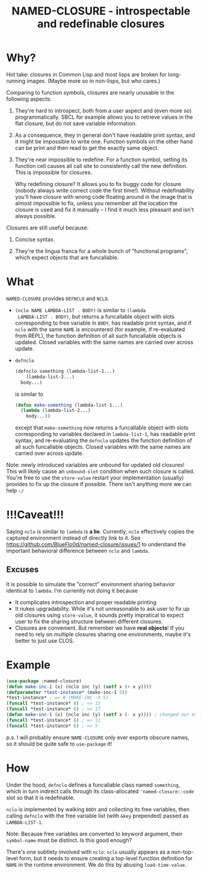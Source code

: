 #+TITLE: NAMED-CLOSURE - introspectable and redefinable closures
* Why?
  Hot take: closures in Common Lisp and most lisps are broken for
  long-running images. (Maybe more so in non-lisps, but who cares.)

  Comparing to function symbols, closures are nearly unusable in the
  following aspects:
  
  1. They're hard to introspect, both from a user aspect and (even
     more so) programmatically. SBCL for example allows you to
     retrieve values in the flat closure, but do not save variable
     information.
     
  2. As a consequence, they in general don't have readable print
     syntax, and it might be impossible to write one. Function symbols
     on the other hand can be print and then read to get the exactly
     same object.
     
  3. They're near impossible to redefine. For a function symbol,
     setting its function cell causes all call site to consistently
     call the new definition. This is impossible for closures.

     Why redefining closure? It allows you to fix buggy code for
     closure (nobody always write correct code the first
     time!). Without redefinability you'll have closure with wrong
     code floating around in the image that is almost impossible to
     fix, unless you remember all the location the closure is used and
     fix it manually -- I find it much less pleasant and isn't always
     possible.

  Closures are still useful because:
  
  1. Concise syntax.
     
  2. They're the lingua franca for a whole bunch of "functional
     programs", which expect objects that are funcallable.

* What
  ~NAMED-CLOSURE~ provides ~DEFNCLO~ and ~NCLO~.

  - ~(nclo NAME LAMBDA-LIST . BODY)~ is similar to ~(lambda
    LAMBDA-LIST . BODY)~, but returns a funcallable object with slots
    corresponding to free variable in ~BODY~, has readable print
    syntax, and if ~nclo~ with the same ~NAME~ is encountered (for
    example, if re-evaluated from REPL), the function definition of
    all such funcallable objects is updated. Closed variables with the
    same names are carried over across update.

  - ~defnclo~
    #+BEGIN_SRC lisp
      (defnclo something (lambda-list-1...)
          (lambda-list-2...)
        body...)
    #+END_SRC
    is similar to
    #+BEGIN_SRC lisp
      (defun make-something (lambda-list-1...)
        (lambda (lambda-list-2...)
          body...))
    #+END_SRC
    except that ~make-something~ now returns a funcallable object with
    slots corresponding to variables declared in ~lambda-list-1~, has
    readable print syntax, and re-evaluating the ~defnclo~ updates the
    function definition of all such funcallable objects. Closed
    variables with the same names are carried over across update.

  Note: newly introduced variables are unbound for updated old
  closures! This will likely cause an ~unbound-slot~ condition when
  such closure is called. You're free to use the ~store-value~ restart
  your implementation (usually) provides to fix up the closure if
  possible.  There isn't anything more we can help ~:/~

* !!!Caveat!!!
  Saying ~nclo~ is similar to ~lambda~ is *a lie*. Currently, ~nclo~
  effectively copies the captured environment instead of directly
  link to it. See [[https://github.com/BlueFlo0d/named-closure/issues/1]]
  to understand the important behavioral difference between ~nclo~ and ~lambda~.

** Excuses

   It is possible to simulate the "correct" environment sharing behavior
   identical to ~lambda~. I'm currently not doing it because
   - It complicates introspection and proper readable printing
   - It nukes upgradability. While it's not unreasonable to ask user
     to fix up old closures using ~store-value~, it sounds pretty
     impratical to expect user to fix the sharing structure between
     different closures.
   - Closures are convenient. But remember we have *real objects*!
     If you need to rely on multiple closures sharing one environments,
     maybe it's better to just use CLOS.
   
* Example
  #+BEGIN_SRC lisp
    (use-package :named-closure)
    (defun make-inc-1 (x) (nclo inc (y) (setf x (+ x y))))
    (defparameter *test-instance* (make-inc-1 5))
    *test-instance* ; => #.(MAKE-INC :X 5)
    (funcall *test-instance* 6) ; => 11
    (funcall *test-instance* 6) ; => 17
    (defun make-inc-1 (x) (nclo inc (y) (setf x (- x y)))) ; changed our mind!!!
    (funcall *test-instance* 6) ; => 11
    (funcall *test-instance* 6) ; => 5
  #+END_SRC

  p.s. I will probably ensure ~NAME-CLOSURE~ only ever exports obscure
  names, so it should be quite safe to ~use-package~ it!
  
* How
  Under the hood, ~defnclo~ defines a funcallable class named
  ~something~, which in turn indirect calls through its
  class-allocated ~'named-closure::code~ slot so that it is
  redefinable.

  ~nclo~ is implemented by walking ~BODY~ and collecting its free
  variables, then calling ~defnclo~ with the free variable list (with
  ~&key~ prepended) passed as ~LAMBDA-LIST-1~.

  Note: Because free variables are converted to keyword argument,
  their ~symbol-name~ must be distinct. Is this good enough?

  There's one subtlety involved with ~nclo~: ~nclo~ usually appears as
  a non-top-level form, but it needs to ensure creating a top-level
  function definition for ~NAME~ in the runtime environment. We do this
  by abusing ~load-time-value~.  
  
